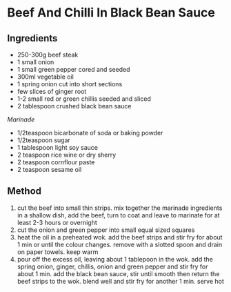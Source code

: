 * Beef And Chilli In Black Bean Sauce

** Ingredients

- 250-300g beef steak
- 1 small onion
- 1 small green pepper cored and seeded
- 300ml vegetable oil
- 1 spring onion cut into short sections
- few slices of ginger root
- 1-2 small red or green chillis seeded and sliced
- 2 tablespoon crushed black bean sauce

/Marinade/

- 1/2teaspoon bicarbonate of soda or baking powder
- 1/2teaspoon sugar
- 1 tablespoon light soy sauce
- 2 teaspoon rice wine or dry sherry
- 2 teaspoon cornflour paste
- 2 teaspoon sesame oil

** Method

1. cut the beef into small thin strips. mix together the marinade
   ingredients in a shallow dish, add the beef, turn to coat and leave
   to marinate for at least 2-3 hours or overnight
2. cut the onion and green pepper into small equal sized squares
3. heat the oil in a preheated wok. add the beef strips and stir fry for
   about 1 min or until the colour changes. remove with a slotted spoon
   and drain on paper towels. keep warm
4. pour off the excess oil, leaving about 1 tablepoon in the wok. add
   the spring onion, ginger, chillis, onion and green pepper and stir
   fry for about 1 min. add the black bean sauce, stir until smooth then
   return the beef strips to the wok. blend well and stir fry for
   another 1 min. serve hot

